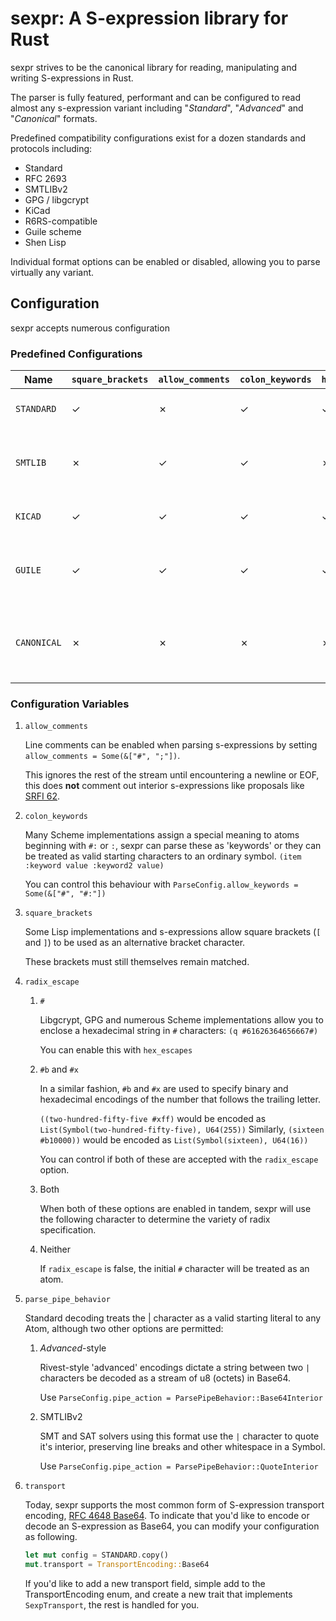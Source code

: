 * sexpr: A S-expression library for Rust
  sexpr strives to be the canonical library for reading, manipulating and
  writing S-expressions in Rust.

  The parser is fully featured, performant and can be configured to read almost
  any s-expression variant including "/Standard/", "/Advanced/" and
  "/Canonical/" formats.

  Predefined compatibility configurations exist for a dozen standards and
  protocols including:

  - Standard
  - RFC 2693
  - SMTLIBv2
  - GPG / libgcrypt
  - KiCad
  - R6RS-compatible
  - Guile scheme
  - Shen Lisp

  Individual format options can be enabled or disabled, allowing you to parse
  virtually any variant.

# * Overview
#   S-expressions are data structures for representing complex data. They are
#   either primitives ("atoms") or lists of simpler S-expressions. Here is a
#   sample S-expression:

#   ~(snicker "abc" (#03# |YWJj|))~

#   It is a list of length three: 

#   - the octet-string "=snicker="

#   - the octet-string "=abc="

#   - a sub-list containing two elements:
#     - the hexadecimal constant =#03#=
#     - the base-64 constant =|YWJj|= (which is the same as "=abc=")
  
# ** Should I use S-expressions as my serialization format?
#    Despite rapidly shifting technological landscapes and even faster changing
#    attitudes about 'proper' programming. S-expressions, and their many variants,
#    remain ([[http://www-formal.stanford.edu/jmc/recursive/recursive.html][as one of the oldest general encoding formats still in use today]]).

#    In spite of numerous challengers like JSON and XML, S-expressions retain the
#    advantages laid out by early computing and internetworking pioneers:
 
#    - Generality :: S-expressions are good at representing arbitrary data.
#    - Readability :: it is easy for someone to examine and understand the structure of an S-expression.
#    - Economy :: S-expressions represent data compactly.
#    - Tranportability :: S-expressions are easy to transport over communication media (such as email) with unusual encoding rules.
#    - Flexibility :: S-expressions make it relatively simple to modify and extend data structures.
#    - Canonicalization ::  They produce a unique "canonical" form of an S-expression, for digital signature purposes.
#    - Efficiency :: S-expressions should admit in-memory representations that allow efficient processing.   
  
** Configuration
    sexpr accepts numerous configuration 

*** Predefined Configurations
    | Name        | ~square_brackets~ | ~allow_comments~ | ~colon_keywords~ | ~hex_escapes~ | ~pipe_action~  | Notes                                                               |
    |-------------+-------------------+------------------+------------------+---------------+----------------+---------------------------------------------------------------------|
    | =STANDARD=  | ✓                 | ✗                | ✓                | ✓             | Base64Interior | A generic 'standard' s-expression                                   |
    | =SMTLIB=    | ✗                 | ✓                | ✓                | ✗             | QuoteInterior  | A common interchange format for SAT and SMT solvers                 |
    | =KICAD=     | ✓                 | ✓                | ✓                | ✓             | None           | A computer-aided design program                                     |
    | =GUILE=     | ✓                 | ✓                | ✓                | ✓             | None           | A scheme intended for embedding in existing C programs              |
    | =CANONICAL= | ✗                 | ✗                | ✗                | ✗             | None           | A common, interchangable encoding for many cryptographic protocols. |

   
*** Configuration Variables

**** =allow_comments=
     Line comments can be enabled when parsing s-expressions by setting
     ~allow_comments = Some(&["#", ";"])~.

     This ignores the rest of the stream until encountering a newline or EOF,
     this does *not* comment out interior s-expressions like proposals like [[http://srfi.schemers.org/srfi-62/srfi-62.html][SRFI
     62]].

**** =colon_keywords=
     Many Scheme implementations assign a special meaning to atoms beginning with
     =#:= or =:=, sexpr can parse these as 'keywords' or they can be treated as valid
     starting characters to an ordinary symbol. =(item :keyword value :keyword2 value)=

     You can control this behaviour with ~ParseConfig.allow_keywords = Some(&["#", "#:"])~
   
**** =square_brackets=
     Some Lisp implementations and s-expressions allow square brackets (=[= and
     =]=) to be used as an alternative bracket character.

     These brackets must still themselves remain matched.

**** =radix_escape=
***** ~#~
      Libgcrypt, GPG and numerous Scheme implementations allow you to enclose a
      hexadecimal string in =#= characters: ~(q #61626364656667#)~

      You can enable this with =hex_escapes=
    
*****  ~#b~ and ~#x~
      In a similar fashion, =#b= and =#x= are used to specify binary and
      hexadecimal encodings of the number that follows the trailing letter.

      ~((two-hundred-fifty-five #xff)~ would be encoded as =List(Symbol(two-hundred-fifty-five), U64(255))= 
      Similarly, ~(sixteen #b10000))~ would be encoded as =List(Symbol(sixteen), U64(16))=

      You can control if both of these are accepted with the ~radix_escape~ option.

***** Both
      When both of these options are enabled in tandem, sexpr will use the
      following character to determine the variety of radix specification.

***** Neither
      If ~radix_escape~ is false, the initial ~#~ character will be treated as
      an atom.

**** =parse_pipe_behavior=
     Standard decoding treats the | character as a valid starting literal to any
     Atom, although two other options are permitted:

****** /Advanced/-style
       Rivest-style 'advanced' encodings dictate a string between two =|=
       characters be decoded as a stream of u8 (octets) in Base64.

       Use ~ParseConfig.pipe_action = ParsePipeBehavior::Base64Interior~

****** SMTLIBv2
       SMT and SAT solvers using this format use the =|= character to quote it's
       interior, preserving line breaks and other whitespace in a Symbol.

       Use ~ParseConfig.pipe_action = ParsePipeBehavior::QuoteInterior~
**** =transport=
     Today, sexpr supports the most common form of S-expression transport
     encoding, [[https://tools.ietf.org/html/rfc4648][RFC 4648 Base64]]. To indicate that you'd like to encode or decode
     an S-expression as Base64, you can modify your configuration as following.

     #+BEGIN_SRC rust
     let mut config = STANDARD.copy()
     mut.transport = TransportEncoding::Base64
     #+END_SRC

     If you'd like to add a new transport field, simple add to the
     TransportEncoding enum, and create a new trait that implements
     =SexpTransport=, the rest is handled for you.
